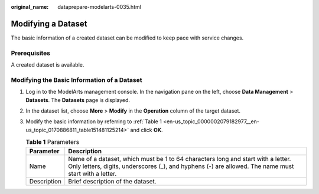 :original_name: dataprepare-modelarts-0035.html

.. _dataprepare-modelarts-0035:

Modifying a Dataset
===================

The basic information of a created dataset can be modified to keep pace with service changes.

Prerequisites
-------------

A created dataset is available.

Modifying the Basic Information of a Dataset
--------------------------------------------

#. Log in to the ModelArts management console. In the navigation pane on the left, choose **Data Management** > **Datasets**. The **Datasets** page is displayed.

#. In the dataset list, choose **More** > **Modify** in the **Operation** column of the target dataset.

#. Modify the basic information by referring to :ref:`Table 1 <en-us_topic_0000002079182977__en-us_topic_0170886811_table151481125214>` and click **OK**.

   .. _en-us_topic_0000002079182977__en-us_topic_0170886811_table151481125214:

   .. table:: **Table 1** Parameters

      +-------------+------------------------------------------------------------------------------------------------------------------------------------------------------------------------------------------+
      | Parameter   | Description                                                                                                                                                                              |
      +=============+==========================================================================================================================================================================================+
      | Name        | Name of a dataset, which must be 1 to 64 characters long and start with a letter. Only letters, digits, underscores (_), and hyphens (-) are allowed. The name must start with a letter. |
      +-------------+------------------------------------------------------------------------------------------------------------------------------------------------------------------------------------------+
      | Description | Brief description of the dataset.                                                                                                                                                        |
      +-------------+------------------------------------------------------------------------------------------------------------------------------------------------------------------------------------------+
